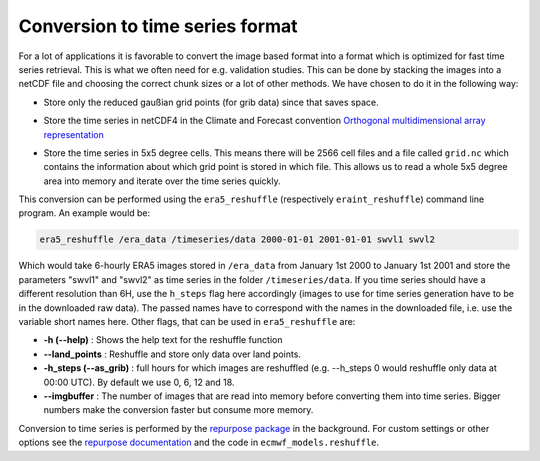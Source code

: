 Conversion to time series format
================================

For a lot of applications it is favorable to convert the image based format into
a format which is optimized for fast time series retrieval. This is what we
often need for e.g. validation studies. This can be done by stacking the images
into a netCDF file and choosing the correct chunk sizes or a lot of other
methods. We have chosen to do it in the following way:

- Store only the reduced gaußian grid points (for grib data) since that saves space.
- Store the time series in netCDF4 in the Climate and Forecast convention
  `Orthogonal multidimensional array representation
  <http://cfconventions.org/cf-conventions/v1.6.0/cf-conventions.html#_orthogonal_multidimensional_array_representation>`_
- Store the time series in 5x5 degree cells. This means there will be 2566 cell
  files and a file called ``grid.nc`` which contains the information about which
  grid point is stored in which file. This allows us to read a whole 5x5 degree
  area into memory and iterate over the time series quickly.

  .. image:: 5x5_cell_partitioning.png
     :target: _images/5x5_cell_partitioning.png

This conversion can be performed using the ``era5_reshuffle`` (respectively
``eraint_reshuffle``) command line program. An example would be:

.. code-block:: shell

   era5_reshuffle /era_data /timeseries/data 2000-01-01 2001-01-01 swvl1 swvl2

Which would take 6-hourly ERA5 images stored in ``/era_data`` from January
1st 2000 to January 1st 2001 and store the parameters "swvl1" and "swvl2" as time
series in the folder ``/timeseries/data``. If you time series should have a different
resolution than 6H, use the ``h_steps`` flag here accordingly (images to use for time
series generation have to be in the downloaded raw data).
The passed names have to correspond with the names in the downloaded file,
i.e. use the variable short names here.
Other flags, that can be used in ``era5_reshuffle`` are:

- **-h (--help)** : Shows the help text for the reshuffle function
- **--land_points** : Reshuffle and store only data over land points.
- **-h_steps (--as_grib)** : full hours for which images are reshuffled (e.g. --h_steps 0
  would reshuffle only data at 00:00 UTC). By default we use 0, 6, 12 and 18.
- **--imgbuffer** : The number of images that are read into memory before converting
  them into time series. Bigger numbers make the conversion faster but consume more memory.


Conversion to time series is performed by the `repurpose package
<https://github.com/TUW-GEO/repurpose>`_ in the background. For custom settings
or other options see the `repurpose documentation
<http://repurpose.readthedocs.io/en/latest/>`_ and the code in
``ecmwf_models.reshuffle``.
